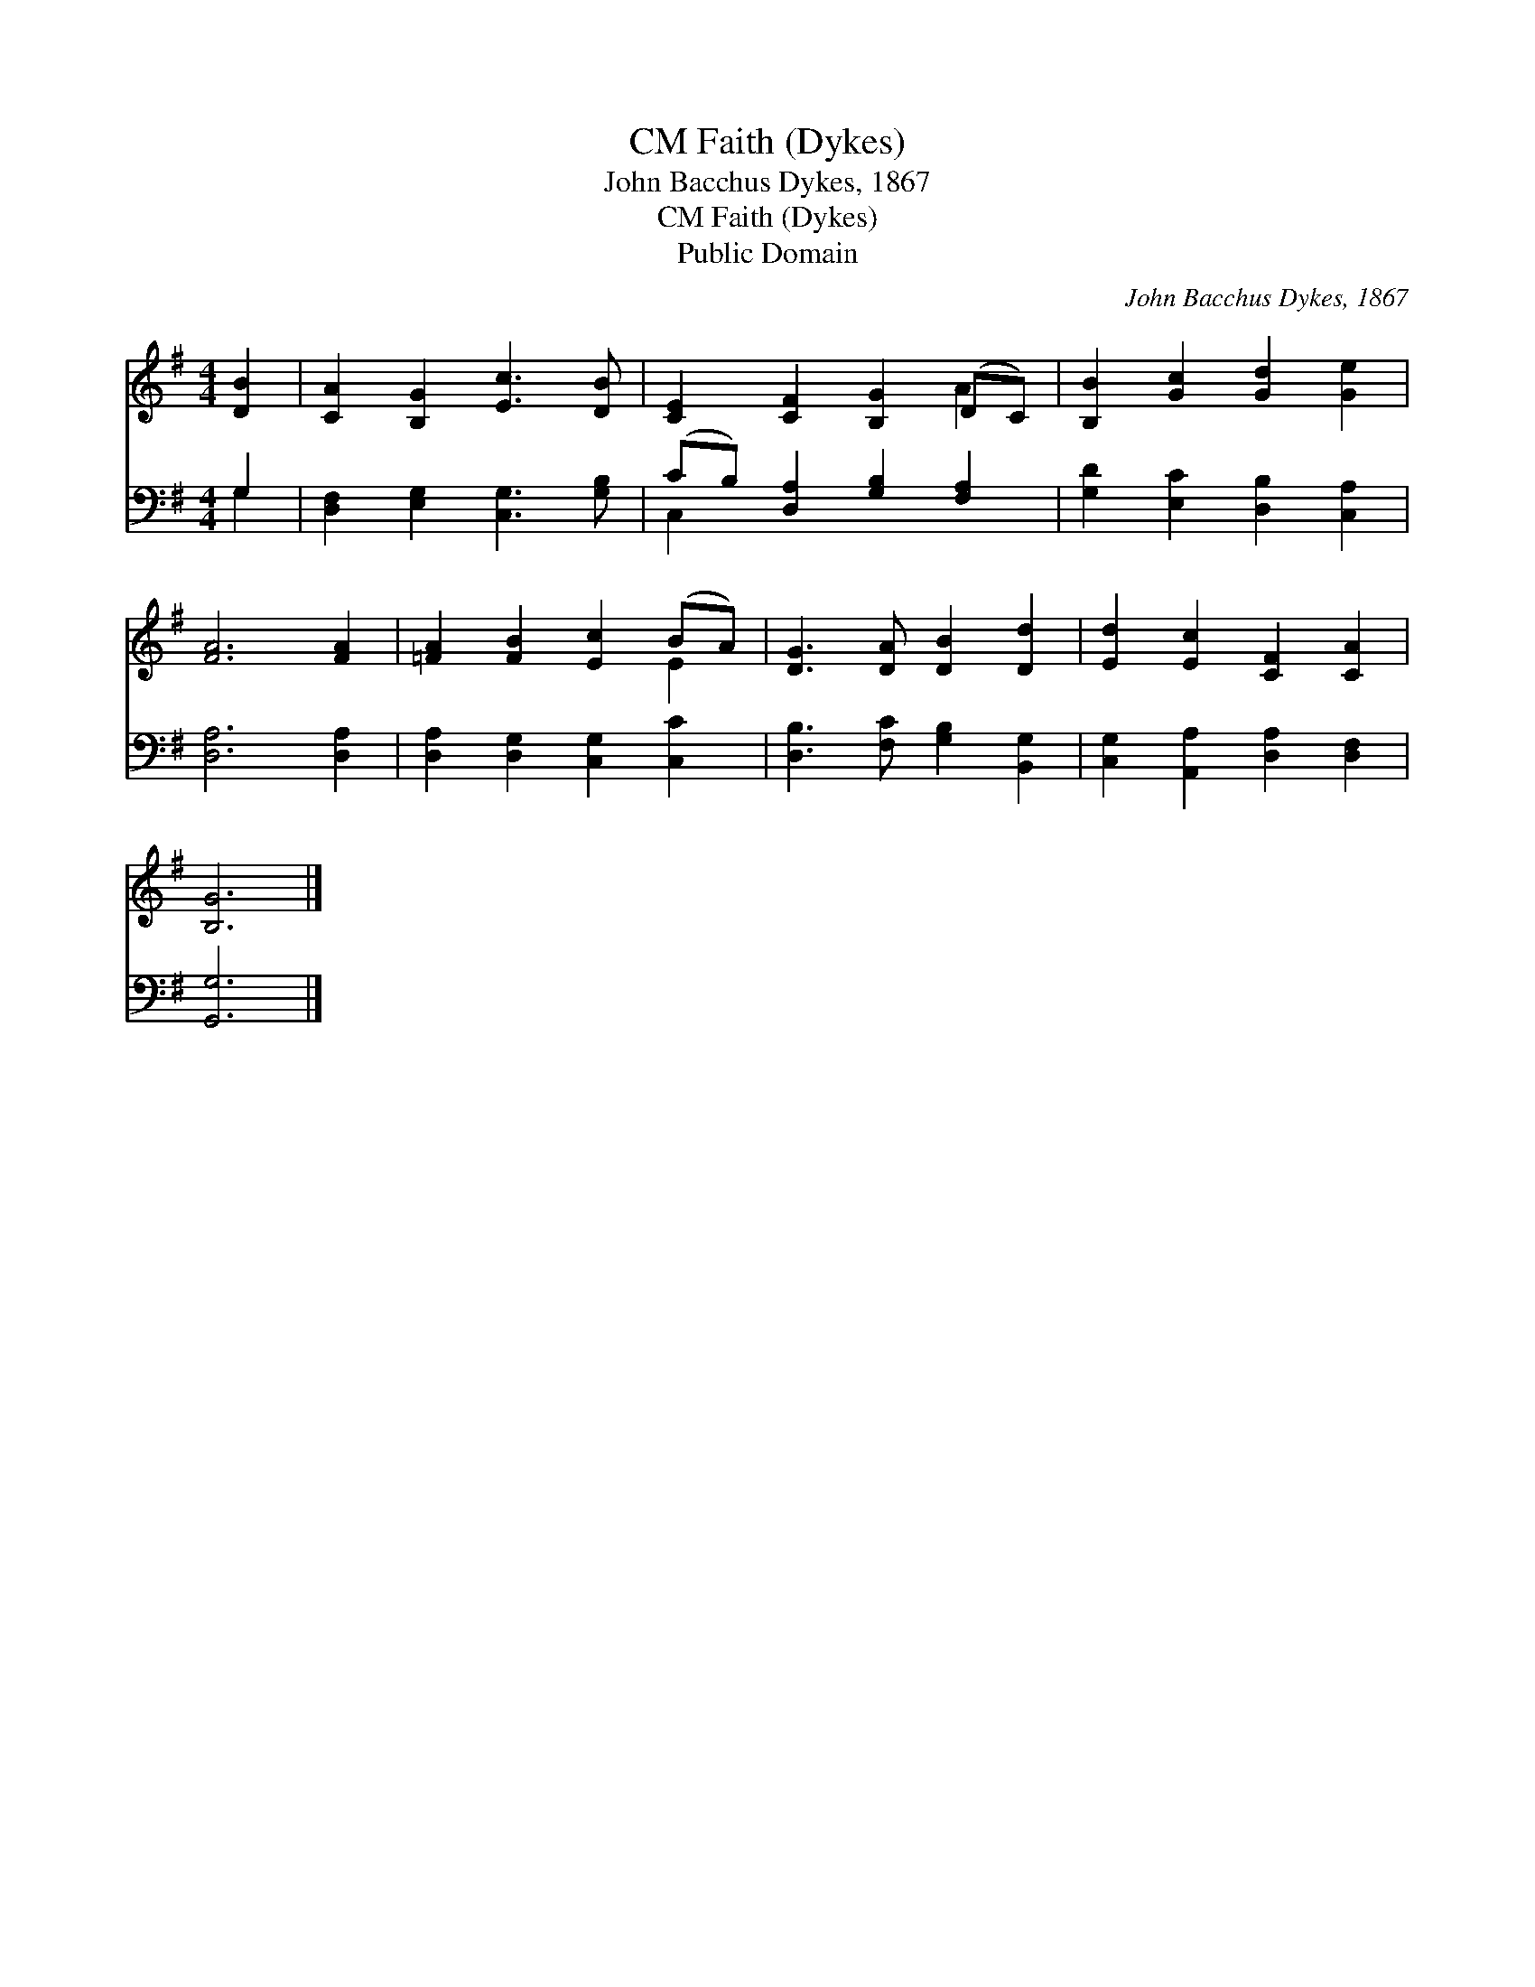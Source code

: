 X:1
T:Faith (Dykes), CM
T:John Bacchus Dykes, 1867
T:Faith (Dykes), CM
T:Public Domain
C:John Bacchus Dykes, 1867
Z:Public Domain
%%score ( 1 2 ) ( 3 4 )
L:1/8
M:4/4
K:G
V:1 treble 
V:2 treble 
V:3 bass 
V:4 bass 
V:1
 [DB]2 | [CA]2 [B,G]2 [Ec]3 [DB] | [CE]2 [CF]2 [B,G]2 (DC) | [B,B]2 [Gc]2 [Gd]2 [Ge]2 | %4
 [FA]6 [FA]2 | [=FA]2 [FB]2 [Ec]2 (BA) | [DG]3 [DA] [DB]2 [Dd]2 | [Ed]2 [Ec]2 [CF]2 [CA]2 | %8
 [B,G]6 |] %9
V:2
 x2 | x8 | x6 A2 | x8 | x8 | x6 E2 | x8 | x8 | x6 |] %9
V:3
 G,2 | [D,F,]2 [E,G,]2 [C,G,]3 [G,B,] | (CB,) [D,A,]2 [G,B,]2 [F,A,]2 | %3
 [G,D]2 [E,C]2 [D,B,]2 [C,A,]2 | [D,A,]6 [D,A,]2 | [D,A,]2 [D,G,]2 [C,G,]2 [C,C]2 | %6
 [D,B,]3 [F,C] [G,B,]2 [B,,G,]2 | [C,G,]2 [A,,A,]2 [D,A,]2 [D,F,]2 | [G,,G,]6 |] %9
V:4
 G,2 | x8 | C,2 x6 | x8 | x8 | x8 | x8 | x8 | x6 |] %9

